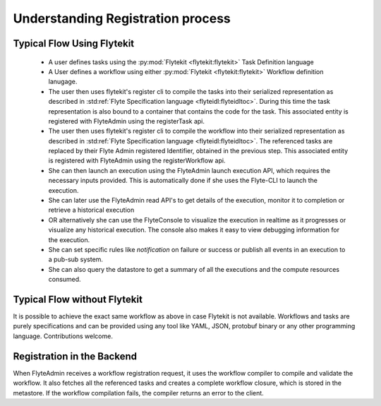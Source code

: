 .. _divedeep-registration:

##################################
Understanding Registration process
##################################

.. image:: https://raw.githubusercontent.com/lyft/flyte/assets/img/flyte_wf_registration_overview.svg?sanitize=true

Typical Flow Using Flytekit
---------------------------

 * A user defines tasks using the :py:mod:`Flytekit <flytekit:flytekit>` Task Definition language
 * A User defines a workflow using either :py:mod:`Flytekit <flytekit:flytekit>` Workflow definition lanugage.
 * The user then uses flytekit's register cli to compile the tasks into their serialized representation as described in :std:ref:`Flyte Specification language <flyteidl:flyteidltoc>`. During this time the task representation is also bound to a container that contains the code for the task. This associated entity is registered with FlyteAdmin using the registerTask api.
 * The user then uses flytekit's register cli to compile the workflow into their serialized representation as described in :std:ref:`Flyte Specification language <flyteidl:flyteidltoc>`. The referenced tasks are replaced by their Flyte Admin registered Identifier, obtained in the previous step. This associated entity is registered with FlyteAdmin using the registerWorkflow api.
 * She can then launch an execution using the FlyteAdmin launch execution API, which requires the necessary inputs provided. This is automatically done if she uses the Flyte-CLI to launch the
   execution.
 * She can later use the FlyteAdmin read API's to get details of the execution,
   monitor it to completion or retrieve a historical execution
 * OR alternatively she can use the FlyteConsole to visualize the execution in
   realtime as it progresses or visualize any historical execution. The console
   also makes it easy to view debugging information for the execution.
 * She can set specific rules like *notification* on failure or success or
   publish all events in an execution to a pub-sub system.
 * She can also query the datastore to get a summary of all the executions and
   the compute resources consumed.

Typical Flow without Flytekit
------------------------------------
It is possible to achieve the exact same workflow as above in case Flytekit is not available. Workflows and tasks are purely specifications and can be provided using any tool like YAML, JSON, protobuf binary or any other programming language. Contributions welcome.

Registration in the Backend
---------------------------

When FlyteAdmin receives a workflow registration request, it uses the workflow compiler to compile and validate the workflow. It also fetches all the referenced tasks and creates a complete workflow closure, which is stored in the metastore. If the workflow compilation fails, the compiler returns an error to the client.
